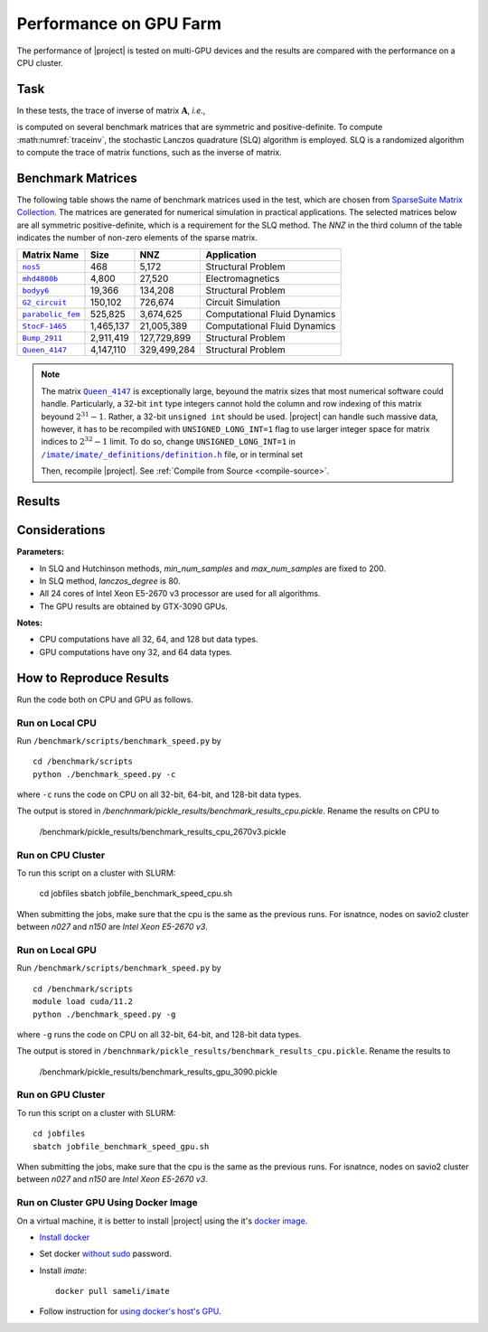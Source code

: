 .. _perf-gpu:

Performance on GPU Farm
***********************

The performance of |project| is tested on multi-GPU devices and the results are compared with the performance on a CPU cluster.

Task
====

In these tests, the trace of inverse of matrix :math:`\mathbf{A}`, *i.e.*,

.. math::
    :label: traceinv
    
    \mathrm{trace}(\mathbf{A}^{-1}),

is computed on several benchmark matrices that are symmetric and positive-definite. To compute :math:numref:`traceinv`, the stochastic Lanczos quadrature (SLQ) algorithm is employed. SLQ is a randomized algorithm to compute the trace of matrix functions, such as the inverse of matrix.

Benchmark Matrices
==================

The following table shows the name of benchmark matrices used in the test, which are chosen from `SparseSuite Matrix Collection <https://sparse.tamu.edu>`_. The matrices are generated for numerical simulation in practical applications. The selected matrices below are all symmetric positive-definite, which is a requirement for the SLQ method. The `NNZ` in the third column of the table indicates the number of non-zero elements of the sparse matrix.

.. table::
   :class: right2 right3

   =================  =========  ===========  ============================
   Matrix Name             Size  NNZ          Application
   =================  =========  ===========  ============================
   |nos5|_                  468        5,172  Structural Problem
   |mhd4800b|_            4,800       27,520  Electromagnetics
   |bodyy6|_             19,366      134,208  Structural Problem
   |G2_circuit|_        150,102      726,674  Circuit Simulation
   |parabolic_fem|_     525,825    3,674,625  Computational Fluid Dynamics
   |StocF-1465|_      1,465,137   21,005,389  Computational Fluid Dynamics 
   |Bump_2911|_       2,911,419  127,729,899  Structural Problem
   |Queen_4147|_      4,147,110  329,499,284  Structural Problem
   =================  =========  ===========  ============================

.. note::

    The matrix |Queen_4147|_ is exceptionally large, beyound the matrix sizes that most numerical software could handle. Particularly, a 32-bit ``int`` type integers cannot hold the column and row indexing of this matrix beyound :math:`2^{31}-1`. Rather, a 32-bit ``unsigned int`` should be used. |project| can handle such massive data, however, it has to be recompiled with ``UNSIGNED_LONG_INT=1`` flag to use larger integer space for matrix indices to :math:`2^{32}-1` limit. To do so, change ``UNSIGNED_LONG_INT=1`` in |def-use-cblas-2|_ file, or in terminal set

    .. tab-set::

        .. tab-item:: UNIX
            :sync: unix

            .. prompt:: bash

                export UNSIGNED_LONG_INT=1

        .. tab-item:: Windows (Powershell)
            :sync: win

            .. prompt:: powershell

                $env:export UNSIGNED_LONG_INT = "1"

    Then, recompile |project|. See :ref:`Compile from Source <compile-source>`.

.. |def-use-cblas-2|  replace:: ``/imate/imate/_definitions/definition.h``
.. _def-use-cblas-2: https://github.com/ameli/imate/blob/main/imate/_definitions/definitions.h#L57
.. |nos5| replace:: ``nos5``
.. _nos5: https://sparse.tamu.edu/HB/nos5
.. |mhd4800b| replace:: ``mhd4800b``
.. _mhd4800b: https://sparse.tamu.edu/Bai/mhd4800b
.. |bodyy6| replace:: ``bodyy6``
.. _bodyy6: https://sparse.tamu.edu/Pothen/bodyy6
.. |G2_circuit| replace:: ``G2_circuit``
.. _G2_circuit: https://sparse.tamu.edu/AMD/G2_circuit
.. |parabolic_fem| replace:: ``parabolic_fem``
.. _parabolic_fem: https://sparse.tamu.edu/Wissgott/parabolic_fem
.. |StocF-1465| replace:: ``StocF-1465``
.. _StocF-1465: https://sparse.tamu.edu/Janna/StocF-1465
.. |Bump_2911| replace:: ``Bump_2911``
.. _Bump_2911: https://sparse.tamu.edu/Janna/Bump_2911
.. |Queen_4147| replace:: ``Queen_4147``
.. _Queen_4147: https://sparse.tamu.edu/Janna/Queen_4147


Results
=======

.. image:: ../_static/images/performance/benchmark_speed_time.png
   :align: center
   :height: 375
   :class: custom-dark

.. image:: ../_static/images/performance/benchmark_speed_accuracy.png
   :align: center
   :height: 375
   :class: custom-dark

.. image:: ../_static/images/performance/benchmark_speed_cores.png
   :align: center
   :height: 375
   :class: custom-dark

Considerations
==============

**Parameters:**

* In SLQ and Hutchinson methods, `min_num_samples` and `max_num_samples` are fixed to 200.
* In SLQ method, `lanczos_degree` is 80.
* All 24 cores of Intel Xeon E5-2670 v3 processor are used for all algorithms.
* The GPU results are obtained by GTX-3090 GPUs.

**Notes:**

* CPU computations have all 32, 64, and 128 but data types.
* GPU computations have ony 32, and 64 data types.


How to Reproduce Results
========================

Run the code both on CPU and GPU as follows.

Run on Local CPU
----------------

Run ``/benchmark/scripts/benchmark_speed.py`` by

::

    cd /benchmark/scripts
    python ./benchmark_speed.py -c

where ``-c`` runs the code on CPU on all 32-bit, 64-bit, and 128-bit data types.

The output is stored in `/benchnmark/pickle_results/benchmark_results_cpu.pickle`. Rename the results on CPU to

    /benchmark/pickle_results/benchmark_results_cpu_2670v3.pickle

Run on CPU Cluster
------------------

To run this script on a cluster with SLURM:

    cd jobfiles
    sbatch jobfile_benchmark_speed_cpu.sh

When submitting the jobs, make sure that the cpu is the same as the previous runs. For isnatnce, nodes on savio2 cluster between `n027` and `n150` are *Intel Xeon E5-2670 v3*.

Run on Local GPU
----------------

Run ``/benchmark/scripts/benchmark_speed.py`` by

::

    cd /benchmark/scripts
    module load cuda/11.2
    python ./benchmark_speed.py -g

where ``-g`` runs the code on CPU on all 32-bit, 64-bit, and 128-bit data types.

The output is stored in ``/benchnmark/pickle_results/benchmark_results_cpu.pickle``. Rename the results to

    /benchmark/pickle_results/benchmark_results_gpu_3090.pickle

Run on GPU Cluster
------------------

To run this script on a cluster with SLURM:

::

    cd jobfiles
    sbatch jobfile_benchmark_speed_gpu.sh

When submitting the jobs, make sure that the cpu is the same as the previous runs. For isnatnce, nodes on savio2 cluster between `n027` and `n150` are *Intel Xeon E5-2670 v3*.

Run on Cluster GPU Using Docker Image
--------------------------------------

On a virtual machine, it is better to install |project| using the it's `docker image <https://hub.docker.com/repository/docker/sameli/imate>`_.

* `Install docker <https://docs.docker.com/engine/install/ubuntu/>`_
* Set docker `without sudo <https://docs.docker.com/engine/install/linux-postinstall/>`_ password.
* Install `imate`:

  ::

      docker pull sameli/imate

* Follow instruction for `using docker's host's GPU <https://hub.docker.com/repository/docker/sameli/imate>`_.
